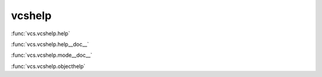vcshelp
-------

:func:`vcs.vcshelp.help`

:func:`vcs.vcshelp.help__doc__`

:func:`vcs.vcshelp.mode__doc__`

:func:`vcs.vcshelp.objecthelp`

